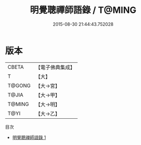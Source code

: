 #+TITLE: 明覺聰禪師語錄 / T@MING

#+DATE: 2015-08-30 21:44:43.752028
* 版本
 |     CBETA|【電子佛典集成】|
 |         T|【大】     |
 |    T@GONG|【大→宮】   |
 |     T@JIA|【大→甲】   |
 |    T@MING|【大→明】   |
 |      T@YI|【大→乙】   |
目次
 - [[file:KR6q0053_001.txt][明覺聰禪師語錄 1]]
